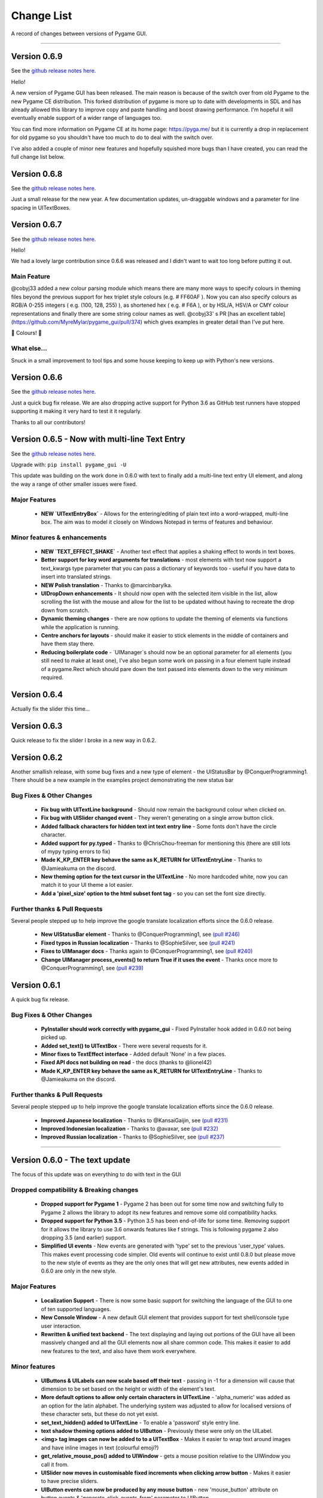.. _change-list:

Change List
===========

A record of changes between versions of Pygame GUI.

--------

Version 0.6.9
--------------------------------------------------
See the `github release notes here <https://github.com/MyreMylar/pygame_gui/releases/tag/v_069>`_.

Hello!

A new version of Pygame GUI has been released. The main reason is because of the switch over from old Pygame to the new Pygame CE distribution. This forked distribution of pygame is more up to date with developments in SDL and has already allowed this library to improve copy and paste handling and boost drawing performance. I'm hopeful it will eventually enable support of a wider range of languages too.

You can find more information on Pygame CE at its home page: https://pyga.me/ but it is currently a drop in replacement for old pygame so you shouldn't have too much to do to deal with the switch over.

I've also added a couple of minor new features and hopefully squished more bugs than I have created, you can read the full change list below.

Version 0.6.8
--------------------------------------------------
See the `github release notes here <https://github.com/MyreMylar/pygame_gui/releases/tag/v_068>`_.

Just a small release for the new year. A few documentation updates, un-draggable windows and a parameter for line spacing in UITextBoxes.

Version 0.6.7
--------------------------------------------------
See the `github release notes here <https://github.com/MyreMylar/pygame_gui/releases/tag/v_067>`_.

Hello!

We had a lovely large contribution since 0.6.6 was released and I didn't want to wait too long before putting it out.

Main Feature
.............

@cobyj33 added a new colour parsing module which means there are many more ways to specify colours in theming files beyond the previous support for hex triplet style colours (e.g. # FF60AF ). Now you can also specify colours as RGB/A 0-255 integers (  e.g. (100, 128, 255) ), as shortened hex ( e.g. # F6A ), or by HSL/A, HSV/A or CMY colour representations and finally there are some string colour names as well. @cobyj33' s PR [has an excellent table](https://github.com/MyreMylar/pygame_gui/pull/374) which gives examples in greater detail than I've put here.

🌈 Colours! 🌈

What else...
.............

Snuck in a small improvement to tool tips and some house keeping to keep up with Python's new versions.


**Version 0.6.6**
--------------------------------------------------
See the `github release notes here <https://github.com/MyreMylar/pygame_gui/releases/tag/v_066>`_.

Just a quick bug fix release. We are also dropping active support for Python 3.6 as GitHub test runners have stopped supporting it making it very hard to test it it regularly.

Thanks to all our contributors!


**Version 0.6.5** - Now with multi-line Text Entry
--------------------------------------------------
See the `github release notes here <https://github.com/MyreMylar/pygame_gui/releases/tag/v_065>`_.

Upgrade with: ``pip install pygame_gui -U``

This update was building on the work done in 0.6.0 with text to finally add a multi-line text entry UI element, and along the way a range of other smaller issues were fixed.


Major Features
..............

 - **NEW `UITextEntryBox`** - Allows for the entering/editing of plain text into a word-wrapped, multi-line box. The aim was to model it closely on Windows Notepad in terms of features and behaviour.

Minor features & enhancements
.............................

 - **NEW `TEXT_EFFECT_SHAKE`** - Another text effect that applies a shaking effect to words in text boxes.
 - **Better support for key word arguments for translations** - most elements with text now support a text_kwargs type parameter that you can pass a dictionary of keywords too - useful if you have data to insert into translated strings.
 - **NEW Polish translation** - Thanks to @marcinbarylka.
 - **UIDropDown enhancements** - It should now open with the selected item visible in the list, allow scrolling the list with the mouse and allow for the list to be updated without having to recreate the drop down from scratch.
 - **Dynamic theming changes** - there are now options to update the theming of elements via functions while the application is running.
 - **Centre anchors for layouts** - should make it easier to stick elements in the middle of containers and have them stay there.
 - **Reducing boilerplate code** - `UIManager`s should now be an optional parameter for all elements (you still need to make at least one), I've also begun some work on passing in a four element tuple instead of a pygame.Rect which should pare down the text passed into elements down to the very minimum required.

**Version 0.6.4**
-----------------------------------------------------------------

Actually fix the slider this time...

**Version 0.6.3**
-----------------------------------------------------------------

Quick release to fix the slider I broke in a new way in 0.6.2.


**Version 0.6.2**
-----------------------------------------------------------------

Another smallish release, with some bug fixes and a new type of element - the UIStatusBar by @ConquerProgramming1.
There should be a new example in the examples project demonstrating the new status bar


Bug Fixes & Other Changes
.........................................................

 - **Fix bug with UITextLine background** - Should now remain the background colour when clicked on.
 - **Fix bug with UISlider changed event** - They weren't generating on a single arrow button click.
 - **Added fallback characters for hidden text int text entry line** - Some fonts don't have the circle character.
 - **Added support for py.typed** - Thanks to @ChrisChou-freeman for mentioning this (there are still lots of mypy typing errors to fix)
 - **Made K_KP_ENTER key behave the same as K_RETURN for UITextEntryLine** - Thanks to @Jamieakuma on the discord.
 - **New theming option for the text cursor in the UITextLine** - No more hardcoded white, now you can match it to your UI theme a lot easier.
 - **Add a 'pixel_size' option to the html subset font tag** - so you can set the font size directly.

Further thanks & Pull Requests
..............................

Several people stepped up to help improve the google translate localization efforts since the 0.6.0 release.

 - **New UIStatusBar element** - Thanks to @ConquerProgramming1, see `(pull #246) <https://github.com/MyreMylar/pygame_gui/pull/246>`_
 - **Fixed typos in Russian localization** - Thanks to @SophieSilver, see `(pull #241) <https://github.com/MyreMylar/pygame_gui/pull/241>`_
 - **Fixes to UIManager docs** - Thanks again to @ConquerProgramming1, see `(pull #240) <https://github.com/MyreMylar/pygame_gui/pull/240>`_
 - **Change UIManager process_events() to return True if it uses the event** - Thanks once more to @ConquerProgramming1, see `(pull #239) <https://github.com/MyreMylar/pygame_gui/pull/239>`_


**Version 0.6.1**
-----------------------------------------------------------------

A quick bug fix release.


Bug Fixes & Other Changes
.........................................................

 - **PyInstaller should work correctly with pygame_gui** - Fixed PyInstaller hook added in 0.6.0 not being picked up.
 - **Added set_text() to UITextBox** - There were several requests for it.
 - **Minor fixes to TextEffect interface** - Added default 'None' in a few places.
 - **Fixed API docs not building on read** -  the docs (thanks to @lionel42)
 - **Made K_KP_ENTER key behave the same as K_RETURN for UITextEntryLine** - Thanks to @Jamieakuma on the discord.

Further thanks & Pull Requests
..............................

Several people stepped up to help improve the google translate localization efforts since the 0.6.0 release.

 - **Improved Japanese localization** - Thanks to @KansaiGaijin, see `(pull #231) <https://github.com/MyreMylar/pygame_gui/pull/231>`_
 - **Improved Indonesian localization** - Thanks to @avaxar, see `(pull #232) <https://github.com/MyreMylar/pygame_gui/pull/232>`_
 - **Improved Russian localization** - Thanks to @SophieSilver, see `(pull #237) <https://github.com/MyreMylar/pygame_gui/pull/237>`_


--------

**Version 0.6.0** - The text update
-----------------------------------------------------------------

The focus of this update was on everything to do with text in the GUI

Dropped compatibility & Breaking changes
..............................................

 - **Dropped support for Pygame 1** - Pygame 2 has been out for some time now and switching fully to Pygame 2 allows the library to adopt its new features and remove some old compatibility hacks.
 - **Dropped support for Python 3.5** - Python 3.5 has been end-of-life for some time. Removing support for it allows the library to use 3.6 onwards features like f strings. This is following pygame 2 also dropping 3.5 (and earlier) support.
 - **Simplified UI events** - New events are generated with 'type' set to the previous 'user_type' values. This makes event processing code simpler. Old events will continue to exist until 0.8.0 but please move to the new style of events as they are the only ones that will get new attributes, new events added in 0.6.0 are only in the new style.


Major Features
...............................

 - **Localization Support** - There is now some basic support for switching the language of the GUI to one of ten supported languages.
 - **New Console Window** - A new default GUI element that provides support for text shell/console type user  interaction.
 - **Rewritten & unified text backend** - The text displaying and laying out portions of the GUI have all been massively changed and all the GUI elements now all share common code. This makes it easier to add new features to the text, and also have them work everywhere.

Minor features
...............................

 - **UIButtons & UILabels can now scale based off their text** - passing in -1 for a dimension will cause that dimension to be set based on the height or width of the element's text.
 - **More default options to allow only certain characters in UITextLine** - 'alpha_numeric' was added as an option for the latin alphabet. The underlying system was adjusted to allow for localised versions of these character sets, but these do not yet exist.
 - **set_text_hidden() added to UITextLine** - To enable a 'password' style entry line.
 - **text shadow theming options added to UIButton** - Previously these were only on the UILabel.
 - **<img> tag images can now be added to to a UITextBox** - Makes it easier to wrap text around images and have inline images in text (colourful emoji?)
 - **get_relative_mouse_pos() added to UIWindow** - gets a mouse position relative to the UIWindow you call it from.
 - **UISlider now moves in customisable fixed increments when clicking arrow button** - Makes it easier to have precise sliders.
 - **UIButton events can now be produced by any mouse button** - new 'mouse_button' attribute on button events & 'generate_click_events_from' parameter to UIButton.
 - **UIDropDown open/close drop down button width added as theming option** - Called 'open_button_width'.
 - **Text alignment theming options for UITextBox & UILabel** - See their theming pages for details.
 - **Improved text effects** - Effects can now be applied to tagged chunks of text in a text box, some effects can also be applied to UILabels. There are parameters for effects, and an event fired when an effect finishes.


Bug Fixes & Other Changes
.........................................................

 - **PyInstaller should work correctly with pygame_gui** - A 'hook' file has been added to scoop up the default data for pygame_gui, and documentation added on using Pyinstaller & Nuitka with the library. See `(issue #166) <https://github.com/MyreMylar/pygame_gui/issues/166>`_
 - **Fixed issue with window resolution changes** - Thanks to @lonelycorn `(issue #215) <https://github.com/MyreMylar/pygame_gui/issues/215>`_
 - **<br> tag fixed to produce blank lines** - See `(issue #217) <https://github.com/MyreMylar/pygame_gui/issues/217>`_
 - **Fixed missing type cast in UIFileDialog** - Thanks to @GUI-GUY `(issue #207) <https://github.com/MyreMylar/pygame_gui/issues/207>`_
 - **Fixed issues with adding lines to bottom of UITextBox** - Demonstrated in new UIConsoleWindow window. See issues `(issue #69) <https://github.com/MyreMylar/pygame_gui/issues/69>`_ and `(issue #78) <https://github.com/MyreMylar/pygame_gui/issues/78>`_
 - **Fixed issues with positioning UIDropDown inside container** -  See issues `(issue #179) <https://github.com/MyreMylar/pygame_gui/issues/179>`_ and `(issue #153) <https://github.com/MyreMylar/pygame_gui/issues/153>`_
 - **Improved scaling support** - I still don't have the hardware to test this properly, but thanks to @jlaumonier, see `(issue #210) <https://github.com/MyreMylar/pygame_gui/issues/210>`_ it should work a bit better.
 - **Fixed html link click events firing multiple times in some circumstances** - Thanks to @RedFlames for finding and fixing this. See `(issue #206) <https://github.com/MyreMylar/pygame_gui/issues/206>`_
 - **Various documentation improvements and updates** - Thanks to everyone who pointed out things they didn't understand on GitHub, in Discord or in person. I've tried to make things clearer wherever I can. Keep letting me know when you get stuck!

Further thanks & Pull Requests
..............................

While I was very slowly rebuilding the text back end for 0.6.0 the library also received several pull requests that
will now make their way into the released version. After 1.0.0, when I (@MyreMylar) finish my main work on it, pull
requests like this will be the main way the library changes from version to version.

For now I'm putting them in their own section of this changes document to highlight them (unless there is a pull request
that adds a big feature that is going up top as well)

 - **Fixed redundant redrawing of UITextEntryLine()** - Thanks to @glipR, see `(pull #178) <https://github.com/MyreMylar/pygame_gui/pull/178>`_
 - **Fixed double clicking folder in UIFileDialog** - Thanks to @glipR, see `(pull #197) <https://github.com/MyreMylar/pygame_gui/pull/197>`_
 - **Fixed hiding & showing disabled buttons** - Thanks to @xirsoi, see `(pull #185) <https://github.com/MyreMylar/pygame_gui/pull/185>`_
 - **Fixed grammatical errors in index.rst** - Thanks to @nonoesimposible, see `(pull #208) <https://github.com/MyreMylar/pygame_gui/pull/208>`_
 - **Added ability to set default values for UISelectionList** - Thanks to @teaguejt, see `(pull #213) <https://github.com/MyreMylar/pygame_gui/pull/213>`_
 - **Fix invalid URL for game project examples** - Thanks to @Grimmys, see `(pull #216) <https://github.com/MyreMylar/pygame_gui/pull/216>`_

--------

**Version 0.5.7** - Hiding and better pygame 2 support
-----------------------------------------------------------------


Major Features
...............................

 - **show() & hide() feature added to all elements**. Allows you to temporarily hide and show a UIElement or UIWindow rather than having to kill() and recreate it each time when you want it out of sight for a bit. This feature was contributed by @ylenard so all thanks goes to them.

 - **switch to using premultiplied alpha blending for pygame 2** - For a long while now features like rounded corners have not worked correctly with pygame 2. Thanks to some recent improvements in the latest version of pygame 2.0.0.dev10 pygame_gui has been able to switch to using pre-multiplied alpha blending when dev10 is also installed. This resolves all the visual issues with rounded corners and I think runs a teeny bit faster too.


Minor features
...............................

 - **enable() & disable() have been added to many more elements and windows** - Maybe all of them now, even where it doesn't really make sense. Disable things to your heart's content.
 - **focus sets** - This is a new concept I'm trialling in the UI to indicate a group of elements that together constitute a thing that should all have interaction focus at the same time. So far it's working fairly well and has made it easy to extend pygame 2's scrollwheel functionality so that you should now scroll the content of what you are hovering with the wheel (at least in most cases). In the future this idea may make it easier to handle keyboard only input and input via controllers.
 - **class IDs for UIElement objects** - UIelement objects could always have an Object ID, but those were designed to be unique specifiers for events as well as theming and sometimes you want to pick out a specific group of elements for theming that all already have unique object IDs. Enter class IDs, there is a new datatype 'ObjectID' that you can pass when you create an element and it lets you set two string IDs, the old unique `object_id` and the new `class_id`. Once you have some objects sharing a `class_id` you can theme theme in a theme file theming block the same way you would with an object ID.  It's also worth noting here that you can load multiple theme files into a single UIManager if you want to organise your theme data some more.

Dropped compatibility
..............................................

 - **No longer supporting pygame 1.9.3 & pygame 1.9.4** - Keeping up with the bugs in these old versions of pygame was holding back the GUI so I made the decision to drop support in this version. If you are still using pygame 1.9.3 or 1.9.4, my apologies.

Bug Fixes & Other Changes
.........................................................

 - **Switched to using a custom Sprite and SpriteGroup class as base for UI elements*** - previously I was using the pygame classes but after getting up close and personal with them recently I realised that the existing sprite base was doing things that we weren't using and that a slimmed down sprite could speed things up. In my tests on windows this has made the draw loop about 10% faster.
 - **A series of fixes to the drop down menus** - they should now not break when they would have overlapped previously and correctly set the height of the background when the height of a list item is set to a custom value. Thanks to all the people who submitted bugs with these.
 - **fixed a bunch of LGTM alerts** - gotta have that A+ rating.


Further thanks
.............................

 - Thanks once again to @ylenard for all their hard work put into this release.
 - Thank you to everyone who reported issues in the GUI this time around. If you don't report 'em, we can't fix 'em.

--------

**Version 0.5.6** - Loading changes & minor optimisations
-----------------------------------------------------------------


Major Feature
............................

- **Improved loading system** - Pygame GUI now supports:
    - **Incremental loading** - By passing in a loader you create yourself to the UIManager, you can get progress updates on how your GUI resources are loading. See `IncrementalThreadedResourceLoader` in `pygame_gui.core`, or the new loading examples in the [examples repository](https://github.com/MyreMylar/pygame_gui_examples).
    - **Loading resources from python packages** - This is, probably, the wave of the future for python projects. Instead of putting your resources in plain old directories and using boring file paths you can now add an exciting empty dunder `__init__.py` file to your resource directories, transforming them into packages which can then be loaded with a similar style to how we import code. There is a new `PackageResource` class at module scope to support this and some new ways to specify resources in theme files. See the [examples](https://github.com/MyreMylar/pygame_gui_examples) for a few usages and the [documentation](https://pygame-gui.readthedocs.io/en/latest/theme_reference/theme_button.html).
    - **Loading with threads** - As always with anything parallel, this comes with an extra frisson of danger. But in theory you should be able to see some improvement in how fast your resources are loaded. On my hard drive I've seen something like a 10% loading speed increase in my tests, but that can increase to almost 2x faster if your drive access speed is slow - as I discovered loading from a network drive. Care should probably be taken not to try and use any of the resources *while* they are being loaded as heck know what pygame will make of that. Threaded loading is enabled by default, so let us know if any problems crop up and I'll implement a fall-back, sequential-loading-only loader.

Breaking interface change
.....................................................

If you have any code that looks like this:

    background.fill(manager.ui_theme.get_colour(None, None, 'dark_bg'))

Or

    background.fill(manager.ui_theme.get_colour([], [], 'dark_bg'))

Then you will now have to change it to:

    background.fill(manager.ui_theme.get_colour('dark_bg'))

This actually resulted from general optimisation changes but I think it is a solid improvement to the interface for getting default colours from a theme so I am enforcing it.

- **Custom UI elements** - If you've made any custom UI element classes (inheriting from UIElement) with their own theming then the procedure for getting theming IDs and theming parameters has changed slightly. You can see an example of adapting to these changes in the [pygame_paint repository here](https://github.com/MyreMylar/pygame_paint/commit/c5e7023bd0998b461b574f816b033dcf193399d3)

Bug Fixes & Other Changes
.........................................................

 - The speed of creating 100+ buttons in a single frame should now be slightly faster than the 0.4.0 era of Pygame GUI rather than 3x *slower* (fix for #91)
 - Mildly improved exception handling internally - This is an ongoing project.
 - Abstract interface classes now properly enforce their interface on inheriting classes. Oops.

--------

**Version 0.5.5** - The Windows Update, Update
-----------------------------------------------------

No major features, just a smattering of bug fixes, a few new elements and probably some new bugs.

New Elements
............

 - **UIHorizontalScrollBar** - Just like the vertical scroll bar, but in the x axis.
 - **UIScrollingContainer** - Another type of ContainerLike element. this one is largely invisible except for scroll bars that appear on the right hand side and at the bottom when the content inside the container is larger than the container itself.

Minor Features
..............

 - UIFileDialog has a couple of new options on creation mainly to support make file dialogs for loading and saving files. Probably still more bugs to find in this bad boy.
 - New simple method to set the title of a window.
 - New events for when text is changed in a text entry event, when a button is 'clicked once' (pushed down, but not yet released) to match the double click event and when buttons are hovered and unhovered.

Bug Fixes & Other Changes
.........................

 - Added more interfaces to the code base which should make autocomplete more reliable when using the methods of the library.
 - Fixed a bug with containers not using 'hover_point()' method for testing hovering collisions with the mouse thus messing up various interactions slightly.
 - Fixed a bug with removing the close button on a window theme not correctly resizing the title bar.
 - Changed UIElement to take a copy of passed in rectangles in case they are re-used elsewhere.
 - Fixed  bugs in UIPanel and UISelection list where anchors and containers of the element were not being copied to their root container leading to shenanigans.
 - Resizing the elemnet container for the UIWindow element was missing off the border leading to overlaps. This is now fixed.
 - Fix for elements owning root containers anchored to the top and bottom of containers having their root containers incorrectly resized before they were positioned, thereby causing a mess of appearance bugs. It was a bad scene. Should now be fixed.

--------

**Version 0.5.1**
--------------------

Bug Fixes
----------

 - Getting the library working with pygame 1.9.3
 - Removing window's title bar now works correctly.

--------

**Version 0.5.0** - The Windows Update
--------------------------------------

Major system features
.....................

 - **Big UIWindow class refactoring**. UIWindow features like dragging windows, title bars and close buttons added as core
   features of the class. The class has moved from 'core' submodule to the 'elements' submodule. You can now create
   usable UIWindows without inheriting from the class first.
 - **Windows now support dynamic user resizing**. You can grab corners and sides of windows and stretch them around.
 - **Layout 'anchoring' system**. For laying out UI elements inside Containers (including Windows & Panels). This lets users place
   elements relative to other sides of their containers not just the default 'top left' every time.
 - **Button state transition 'cross-fade' effect.** A bit of flash.
 - **Theming files now support 'prototype' blocks.** To help reduce repetitive styling data. Theming parameter
   inheritance has also been changed to be more generous - e.g. now if you theme the 'button' block it will also affect
   buttons inside windows unless they have a more specific theming block.

New Elements
............

 - **UISelectionList** - a list of elements that let users select either one, or multiple items on it depending on how
   it is configured.
 - **UIPanel** - A new type of Container like element that you can place other elements inside of and set to start
   drawing at a specific layer in the UI. Designed for HUDs and the like.

New Windows
...........

 - **UIConfirmationDialog** - A Dialog Window which presents a choice to users to perform an action or cancel it.
 - **UIFileDialog** - A Dialog that helps users navigate a file system and pick a file from it.
 - **UIColourPickerDialog** - A Dialog window that lets you pick a colour.

Minor Features
..............

 - Drop down menu now supports larger lists of items in smaller space using a scroll bar and a parameter at creation to
   limit the vertical size. By default it will limit it's expansion to the boundaries of the container it is insider of.
 - Drop downs can now be expanded by clicking on the selected item button as well as the little arrow.
 - New theming options to remove the arrow buttons from horizontal sliders and vertical scroll bars.
 - Layer debug function on the UI Manager that lets you inspect what's going on with the UI Layers.
 - You can now set UIPanels and UIWindows as the 'container' parameter for all UIElements directly on creation.
 - Lots of new UI events to support the new elements and a new one for when the horizontal slider has moved.

API Breaking changes
....................

 - Lots of stuff with UIWindow. It's moved submodules, it has lots of new features that previously had to be provided in
   sub classes or didn't exist anywhere. The container for elements now excludes the title bar, shadow and borders of
   the window. Adapting is largely a case of deleting code, but it's a job of work.
 - UIMessageWindow has also changed a lot, it's now themed by it's object ID '#message_window' rather than an element
   ID like before, and it has lost lots of code to the underlying UIWindow class.
 - Object IDs for UI Events have changed to be the most specific ID that can be found or the element that generates
   them. This means code that was checking previously for '#my_window_ok_button' will probably need to be changed to
   check for '#my_window.#my_window_ok_button' or, you could change the button object ID to make it something like:
   '#my_window.#ok_button' because that identifier will now be more unique which was the general goal of the change.
 - Theming files may not perform exactly the same way they did before. Again, you can probably do lots of deleting if
   you make use of the prototype block system and I've tried to keep it mostly the same.
 - Default parameters have changed for 'text_box' and 'button'.

I try to minimise API breaking changes, but before we hit 1.0.0 I'd rather make changes that improve the overall module
than skip them and preserve an API that isn't working anymore.

Bug Fixes & Other Changes
.........................

 - Images loaded by the theming system should now work in pyinstaller -onefile .exe builds.
 - Drop down element should update the selected_option variable upon picking an option.
 - set_position, set_relative_position and set_dimensions methods should now work much more consistently across all
   elements.
 - Text boxes should expand correctly when the appropriate dimension is set to -1 or when the 'wrap_to_height' parameter
   is set to True on startup.
 - Text entry line text selection is smoother now.
 - UIContainer class now used all over the place - replacing the old 'root window' as 'root container', inside sliders &
   scroll bars.
 - Lots of refactoring to please Python Linting tools flake8 and pylint. Always more work to do here, but the code
   should be a few percent cleaner now.
 - Made use of interface/ABC meta classes to remove bothersome circular dependency problems.
 - More tests. Always more tests.
 - Text line documentation bug fixed by contributor **St3veR0nin**
